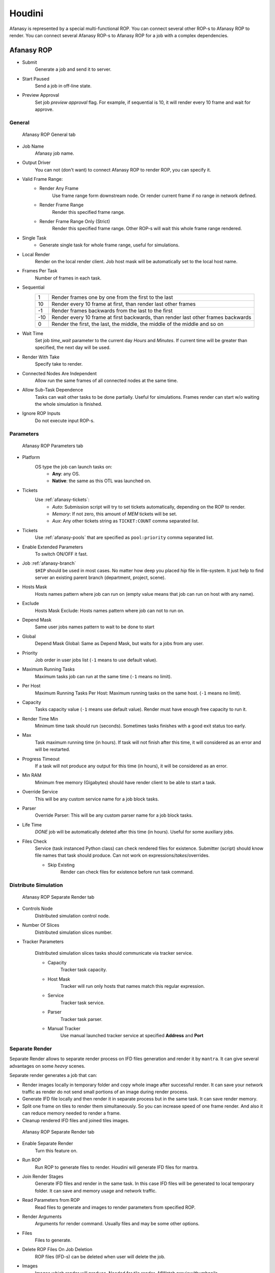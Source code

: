 =======
Houdini
=======

Afanasy is represented by a special multi-functional ROP.
You can connect several other ROP-s to Afanasy ROP to render.
You can connect several Afanasy ROP-s to Afanasy ROP for a job with a complex dependencies.

Afanasy ROP
===========

- Submit
	Generate a job and send it to server.
- Start Paused
	Send a job in off-line state.
- Preview Approval
	Set job *preview approval* flag.
	For example, if sequential is 10, it will render every 10 frame and wait for approve.

General
-------

.. figure:: images/houdini_afrop_general.png

	Afanasy ROP General tab

- Job Name
	Afanasy job name.
- Output Driver
	You can not (don't want) to connect Afanasy ROP to render ROP, you can specify it.

- Valid Frame Range:
	- Render Any Frame
		Use frame range form downstream node. Or render current frame if no range in network defined.
	- Render Frame Range
		Render this specified frame range.
	- Render Frame Range Only (Strict)
		Render this specified frame range. Other ROP-s will wait this whole frame range rendered.
- Single Task
	- Generate single task for whole frame range, useful for simulations.
- Local Render
	Render on the local render client.
	Job host mask will be automatically set to the local host name.
- Frames Per Task
	Number of frames in each task.
- Sequential
	===== =====
	   1   Render frames one by one from the first to the last
	  10   Render every 10 frame at first, than render last other frames
	  -1   Render frames backwards from the last to the first
	 -10   Render every 10 frame at first backwards, than render last other frames backwards
	   0   Render the first, the last, the middle, the middle of the middle and so on
	===== =====

- Wait Time
	Set job *time_wait* parameter to the current day *Hours* and *Minutes*.
	If current time will be greater than specified, the next day will be used.

- Render With Take
	Specify take to render.
- Connected Nodes Are Independent
	Allow run the same frames of all connected nodes at the same time.
- Allow Sub-Task Dependence
	Tasks can wait other tasks to be done partially.
	Useful for simulations.
	Frames render can start w/o waiting the whole simulation is finished.
- Ignore ROP Inputs
	Do not execute input ROP-s.

Parameters
----------

.. figure:: images/houdini_afrop_parameters.png

	Afanasy ROP Parameters tab

- Platform
	OS type the job can launch tasks on:
		- **Any**: any OS.
		- **Native**: the same as this OTL was launched on.

- Tickets
	Use :ref:`afanasy-tickets`:
		- *Auto*: Submission script will try to set tickets automatically, depending on the ROP to render.
		- *Memory*: If not zero, this amount of *MEM* tickets will be set.
		- *Aux*: Any other tickets string as ``TICKET:COUNT`` comma separated list.

- Tickets
	Use :ref:`afanasy-pools` that are specified as ``pool:priority`` comma separated list.

- Enable Extended Parameters
	To switch ON/OFF it fast.
- Job :ref:`afanasy-branch`
	``$HIP`` should be used in most cases.
	No matter how deep you placed *hip* file in file-system.
	It just help to find server an existing parent branch (department, project, scene).
- Hosts Mask
	Hosts names pattern where job can run on (empty value means that job can run on host with any name).
- Exclude
	Hosts Mask Exclude: Hosts names pattern where job can not to run on.
- Depend Mask
	Same user jobs names pattern to wait to be done to start
- Global
	Depend Mask Global: Same as Depend Mask, but waits for a jobs from any user.
- Priority
	Job order in user jobs list
	(``-1`` means to use default value).
- Maximum Running Tasks
	Maximum tasks job can run at the same time
	(``-1`` means no limit).
- Per Host
	Maximum Running Tasks Per Host: Maximum running tasks on the same host.
	(``-1`` means no limit).
- Capacity
	Tasks capacity value (``-1`` means use default value).
	Render must have enough free capacity to run it.
- Render Time Min
	Minimum time task should run (seconds).
	Sometimes tasks finishes with a good exit status too early.
- Max
	Task maximum running time (in hours).
	If task will not finish after this time,
	it will considered as an error and will be restarted.
- Progress Timeout
	If a task will not produce any output for this time (in hours),
	it will be considered as an error.
- Min RAM
	Minimum free memory (Gigabytes) should have render client to be able to start a task.
- Override Service
	This will be any custom service name for a job block tasks.
- Parser
	Override Parser: This will be any custom parser name for a job block tasks.
- Life Time
	*DONE* job will be automatically deleted after this time (in hours).
	Useful for some auxiliary jobs.
- Files Check
	Service (task instanced Python class) can check rendered files for existence.
	Submitter (script) should know file names that task should produce.
	Can not work on expressions/*takes*/overrides.

	- Skip Existing
		Render can check files for existence before run task command.


Distribute Simulation
---------------------

.. figure:: images/houdini_afrop_distributed.png

	Afanasy ROP Separate Render tab

- Controls Node
	Distributed simulation control node.

- Number Of Slices
	Distributed simulation slices number.

- Tracker Parameters

	Distributed simulation slices tasks should communicate via tracker service.

	- Capacity
		Tracker task capacity.

	- Host Mask
		Tracker will run only hosts that names match this regular expression.

	- Service
		Tracker task service.

	- Parser
		Tracker task parser.

	- Manual Tracker
		Use manual launched tracker service at specified **Address** and **Port**

Separate Render
---------------

Separate Render allows to separate render process on IFD files generation and render it by ``mantra``.
It can give several advantages on some *heavy* scenes.

Separate render generates a job that can:

- Render images locally in temporary folder and copy whole image after successful render.
  It can save your network traffic as render do not send small portions of an image during render process.
- Generate IFD file locally and then render it in separate process but in the same task.
  It can save render memory.
- Split one frame on tiles to render them simultaneously.
  So you can increase speed of one frame render.
  And also it can reduce memory needed to render a frame.
- Cleanup rendered IFD files and joined tiles images.

.. figure:: images/houdini_afrop_separate.png

	Afanasy ROP Separate Render tab

- Enable Separate Render
	Turn this feature on.
- Run ROP
	Run ROP to generate files to render.
	Houdini will generate IFD files for mantra.
- Join Render Stages
	Generate IFD files and render in the same task.
	In this case IFD files will be generated to local temporary folder.
	It can save and memory usage and network traffic.
- Read Parameters from ROP
	Read files to generate and images to render parameters from specified ROP.
- Render Arguments
	Arguments for render command.
	Usually files and may be some other options.
- Files
	Files to generate.
- Delete ROP Files On Job Deletion
	ROP files (IFD-s) can be deleted when user will delete the job.
- Images
	Images which render will produce. Needed for tile render, AfWatch preview/thumbnails.
- Tile Render
	Enable rendering tiles and then combine them.
- Divisions
	Tiles divisions.

Custom Command
--------------

Run any custom command.
For example you can render IFD files using ``mantra`` command,
generate a preview movie with ``ffmpeg``. 

.. figure:: images/houdini_afrop_command.png

	Afanasy ROP Custom Command tab

- Custom Command Mode
	Add custom command tasks block to a job.
- Name
	Tasks block name.
	If empty the first word of the command will be used.
- Command
	The command.
- Prefix with $AF_CMD_PREFIX
	Add ``$AF_CMD_PREFIX`` environment variable value to the beginning of the command.
	This may be needed for some software (environment) setup.
- Files
	Some files you can point to use in command.
- Delete Files On Job Deletion
	Delete this files when user will delete job.
- Preview
	Specify result picture here to enable tasks preview.
- Service
	Tasks block service.
	If empty the first word of the command will be used.
- Parser
	Tasks block parser.


SOHO
----

This can be used to explain other ROP network what to do with Afanasy node.

.. figure:: images/houdini_afrop_soho.png

	Afanasy ROP SOHO tab

- Afanasy ROP
	Specify Afanasy ROP to execute by SOHO.
- Program
	Script that will be executed on SOHO demand.
	That default script will execute *Submit* button on a specified Afanasy ROP.


Afanasy TOP
===========

.. figure:: images/houdini_pdg_scheduler.png

	Afanasy TOP Shecduler tab

.. figure:: images/houdini_pdg_parameters.png

	Afanasy TOP Tasks Parameters tab

.. figure:: images/houdini_pdg_adjustment.png

	Afanasy TOP Adjustment tab

Examples
========

Simple
------

Just connect ``afanasy`` ROP to your render ROP. 

.. figure:: images/houdini_simple_network.png

	Simple Network

.. figure:: images/houdini_simple_job.png

	Simple Job

.. figure:: images/houdini_simple_tasks.png

	Simple Job Tasks

The job consists of single tasks block.
Each task represents a frame or several number of frames, specified in *Frames Per Task* parameter.

Command Render
--------------

You can send any custom command to your farm.
Usually you need separate IFD files generation and run ``mantra`` as a standalone process to render.

.. figure:: images/houdini_command_network.png

	Command Network

.. figure:: images/houdini_command_job.png

	Command Job

.. figure:: images/houdini_command_tasks.png

	Command Job Tasks

This job consists of two blocks of tasks.
The first block produced by ``mantra_ifd`` node, with ``Disk File`` parameter turned on.
Next block runs ``mantra`` with ``files`` parameter pointing to the generated files.

Tile Render
-----------

You can split single image to render on several hosts.
Each host (task) will produce a *tile* - some part of an image.
Tiles will be combined in a single image.

.. figure:: images/houdini_tilerender_network.png

	Tile Render Network

.. figure:: images/houdini_tilerender_job.png

	Tile Render Job

.. figure:: images/houdini_tilerender_tasks.png

	Tile Render Job Tasks

Tile job consists of three blocks:

- Generate
	Generate IFD files.
- Render
	Render tiles with ``mantra`` standalone process.
- Join
	Join tiles to assemble an image.
	If tiles were successfully joined they will be removed.
	At the end of this stage, IFD will be removed, if it was asked.

Houdini native ``itilestitch`` tool is used to join tiles. 


Sub Task Dependence
-------------------

This option is designed to start to render simulation without waiting the whole simulation is finished.

.. figure:: images/houdini_subtask_network.png

	Sub-Task Dependence Network

The first block of a job is a simulation.
It consists of a single task (*Frames Per Task* parameter is set to the whole frame range).
The second block set to wait the first one with sub-task dependence.
So it begins to render as first frames of a simulation completed, while the simulation task is still running. 

.. figure:: images/houdini_subtask_job.png

	Sub-Task Dependence Job

We also can notice here, that the render block got *HYTHON* and *MANTRA* tickets,
while the simulation block got only *HYTHON* ticket

.. figure:: images/houdini_subtask_tasks.png

	Sub-Task Dependence Job Tasks


Complex
-------

You can construct a complex Afanasy ROP network to construct a complex job.

.. figure:: images/houdini_complex_network.png

	Complex Network

.. figure:: images/houdini_complex_job.png

	Complex Job

This job consists of a simulation with sub-task dependence.
Two caches waiting the simulation, but can run independently from each other.
Mantra tile render which produces three blocks which wait all the cache.
Two blocks for preview which can run independently but wait tile render tasks.
One to convert EXR files to JPEG-s and one to generate a preview movie form EXR-s.


Distributed Simulations
=======================

Houdini can calculate the same simulation on several machines.

How It Works
------------

Simulation can be split on slices, so each machine calculates own slice.
But different slices simulations should exchange information to pass data from slice to slice.
Houdini has a special Python script *simtracker.py* for it.
It needs to launch a server that simulations will connect to.
So each slice simulation should know tracker address and port.
Also tracker has a simple web interface to see logs.

What We Should Do
-----------------

- Prepare distributed simulation, setup slices.
- Launch tracker server and get its address and port.
- Open several Houdini applications with simulation scene (on different machines or not).
- Specify tracker and port.
- Start each Houdini instance to simulate own slice.
- Stop tracker.

So, you can distribute Houdini simulation without any render farm manager.

Step-By-Step
------------

#. Create a sphere.
#. Create simulation via Wispy Smoke shelf tool.
#. Apply Distribute Container shelf tool.
#. You will be moved to */out/* network.
#. Create Afanasy ROP node.
#. Set *Output Driver* to */obj/distribute_pyro/save_slices*
   and in the *Distributed Simulation* tab set *Controls Node* to */obj/AutoDopNetwork/DISRIBUTE_pyro_CONTROLS*.
   You can copy this values from *HQueue Simulation* ROP that was automatically created.
	.. figure:: images/houdini_distribpyro_afgeneral.png
         :scale: 22%
         :align: left
	
         Genetal Tab

	.. figure:: images/houdini_distribpyro_afdistrib.png
         :scale: 30%

         Distributed Simulation Tab

#. Uncheck *Render Temporary HIP File* option on Afanasy ROP.
   By default, Afanasy renders a temporary scene to allow user to continue working with original file.
   But in this case *$HIPNAME* variable will change, and it widely used in shelf tools and examples.
#. Go to */obj/AutoDopNetwork/*.
#. Remove resize_container node.
#. Disconnect *distribute_pyro* node from *merge* node (do not merge it with source). And connect it to the solver *Velocity Update* input.
	.. figure:: images/houdini_distribpyro_dop_orig.png
		:scale: 20%
		:align: left

		Original network

	.. figure:: images/houdini_distribpyro_dop_adjust.png
		:scale: 20%

		Adjusted network

#. Set slices divisions 1 x 2 x 1.
#. Now you can submit simulation by Afanasy ROP in */out/* network.

Afanasy Job
-----------

Afanasy will create a job that consists of four blocks each contains just one task.
First block task to start tracker.
A block (task) for each slice that waits tracker start.
And the last block task to stop the tracker.

.. figure:: images/houdini_distribpyro_job_running.png

	Distributed Simulation Job Running

#. **tracker**

   The first task block has a special service *htracker*.
   This service just adds job ID to the task command.
   Job ID is needed to manipulate job using JSON protocol.
   The command calls a special CGRU Python script ``plugins/houdini/htracker.py``.

   .. code-block:: bash

	htracker --start --envblocks "save_slices.*|tracker-stop" --depblocks "save_slices.*"
	
   - It starts Houdini *simtracker* in a separate thread and gets its address and port.
   - Set other job blocks environment variables ``TRACKER_ADDRESS`` and ``TRACKER_PORT``
     to blocks specified by *--envblocks* argument.
   - Set slices job blocks depend masks to an empty string
     to blocks specified by *--depblocks* argument,
     So that blocks will wait nothing and can to start.
   - Waits *simtracker* for completion.

#. **save_slices-s0**

   The first slice simulation.
   Slices are simulated by CGRU multi-functional Hython script
   ``cgru/plugins/houdini/hrendef_af.py`` that Afanasy uses for almost everything.

   .. code-block:: bash

	hrender_af -s 1001 -e 1133 --by 1 -t "_current_" --ds_node "/obj/AutoDopNetwork/DISTRIBUTE_pyro_CONTROLS" --ds_address "localhost" --ds_port 8000 --ds_slice 0 "/opt/cgru/examples/houdini/distrib_pyro.hip" "/obj/distribute_pyro/save_slices"

   Control node, tracker address and tracker port,
   that was specified in Afanasy ROP and passed by command line argument,
   will be overridden by environment variables.

   Script will open HIP file, set control node tracker address and port parameters.
   Set *SLICE* variable to the specified slice number.

   Run simulation ROP.

#. **save_slices-s1**

   The second slice simulation. It is the same as the first, but with one key difference.
   Slice will be equal to 1.

   .. code-block:: bash

	hrender_af -s 1001 -e 1133 --by 1 -t "_current_" --ds_node "/obj/AutoDopNetwork/DISTRIBUTE_pyro_CONTROLS" --ds_address "localhost" --ds_port 8000 --ds_slice 1 "/opt/cgru/examples/houdini/distrib_pyro.hip" "/obj/distribute_pyro/save_slices"

#. **tracker-stop**

   Stop tracker. It will be performed by the same script that starts tracker.

   .. code-block:: bash
	
	htracker --stop

   It just sends ``quit`` string to tracker_address:tracker_port socket.

.. figure:: images/houdini_distribpyro_job_done.png
	:scale: 20%
	:align: right

	Distributed Job Done

.. figure:: images/houdini_distribpyro_job_stopping.png
	:scale: 20%
	:align: right

	Distributed Job Stopping

.. figure:: images/houdini_distribpyro_tasks.png
	:scale: 25%

	Distributed Job Tasks


Setup
=====

CGRU setup should be sourced before.
To do this you can source *setup.sh* script in CGRU root folder.
Afanasy Houdini operator library and Python module are located in:

``cgru/plugins/houdini``

You should add this folder ``HOUDINI_OTLSCAN_PATH`` and ``PYTHONPATH`` environment variables.

Houdini setup example (*bash*):

.. code-block:: bash

	# Setup CGRU
	cd /opt/cgru
	source ./setup.sh

	# Setup CGRU houdini plugins location:
	export HOUDINI_CGRU_PATH="${CGRU_LOCATION}/plugins/houdini"

	# Append HOUDINI_PATH with CGRU plugins:
	export HOUDINI_PATH="${HOUDINI_CGRU_PATH}:&"

	# Append Python path with afanasy submission script:
	export PYTHONPATH="${HOUDINI_CGRU_PATH}:${PYTHONPATH}"


If you avoid sourcing ``cgru/setup.sh`` see :ref:`manual-environment-setup`.

